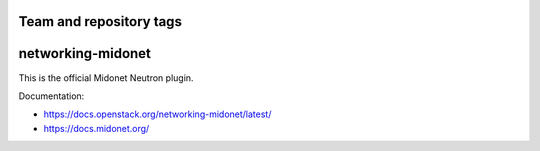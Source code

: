========================
Team and repository tags
========================

.. image:: https://governance.openstack.org/tc/badges/networking-midonet.svg
    :target: https://governance.openstack.org/tc/reference/tags/index.html

.. Change things from this point on

==================
networking-midonet
==================

This is the official Midonet Neutron plugin.

Documentation:

- https://docs.openstack.org/networking-midonet/latest/
- https://docs.midonet.org/



